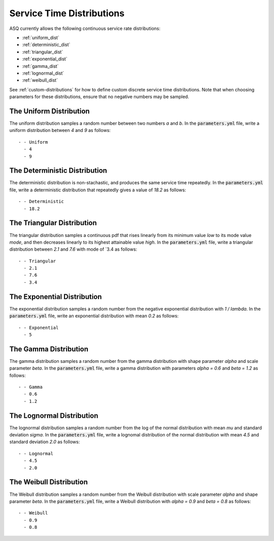 .. _service-distributions:

==========================
Service Time Distributions
==========================

ASQ currently allows the following continuous service rate distributions:

- :ref:`uniform_dist`
- :ref:`deterministic_dist`
- :ref:`triangular_dist`
- :ref:`exponential_dist`
- :ref:`gamma_dist`
- :ref:`lognormal_dist`
- :ref:`weibull_dist`

See :ref:`custom-distributions` for how to define custom discrete service time distributions.
Note that when choosing parameters for these distributions, ensure that no negative numbers may be sampled.

.. _uniform_dist:

------------------------
The Uniform Distribution
------------------------

The uniform distribution samples a random number between two numbers `a` and `b`.
In the :code:`parameters.yml` file, write a uniform distribution between `4` and `9` as follows::

    - - Uniform
      - 4
      - 9





.. _deterministic_dist:

------------------------------
The Deterministic Distribution
------------------------------

The deterministic distribution is non-stachastic, and produces the same service time repeatedly.
In the :code:`parameters.yml` file, write a deterministic distribution that repeatedly gives a value of `18.2` as follows::

    - - Deterministic
      - 18.2




.. _triangular_dist:

---------------------------
The Triangular Distribution
---------------------------

The triangular distribution samples a continuous pdf that rises linearly from its minimum value `low` to its mode value `mode`, and then decreases linearly to its highest attainable value `high`.
In the :code:`parameters.yml` file, write a triangular distribution between `2.1` and `7.6` with mode of `3.4 as follows::

    - - Triangular
      - 2.1
      - 7.6
      - 3.4





.. _exponential_dist:

----------------------------
The Exponential Distribution
----------------------------

The exponential distribution samples a random number from the negative exponential distribution with `1 / lambda`.
In the :code:`parameters.yml` file, write an exponential distribution with mean `0.2` as follows::

    - - Exponential
      - 5







.. _gamma_dist:

----------------------
The Gamma Distribution
----------------------

The gamma distribution samples a random number from the gamma distribution with shape parameter `alpha` and scale parameter `beta`.
In the :code:`parameters.yml` file, write a gamma distribution with parameters `alpha = 0.6` and `beta = 1.2` as follows::

    - - Gamma
      - 0.6
      - 1.2







.. _lognormal_dist:

--------------------------
The Lognormal Distribution
--------------------------

The lognormal distribution samples a random number from the log of the normal distribution with mean `mu` and standard deviation `sigma`.
In the :code:`parameters.yml` file, write a lognomal distribution of the normal distribution with mean `4.5` and standard deviation `2.0` as follows::

    - - Lognormal
      - 4.5
      - 2.0






.. _weibull_dist:

------------------------
The Weibull Distribution
------------------------

The Weibull distribution samples a random number from the Weibull distribution with scale parameter `alpha` and shape parameter `beta`.
In the :code:`parameters.yml` file, write a Weibull distribution with `alpha = 0.9` and `beta = 0.8` as follows::

    - - Weibull
      - 0.9
      - 0.8